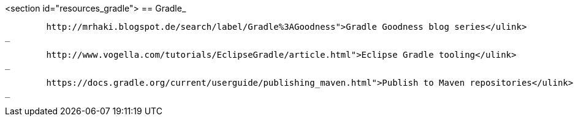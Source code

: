 <section id="resources_gradle">
== Gradle_
	
		http://mrhaki.blogspot.de/search/label/Gradle%3AGoodness">Gradle Goodness blog series</ulink>
	_
	
		http://www.vogella.com/tutorials/EclipseGradle/article.html">Eclipse Gradle tooling</ulink>
	_
	
		https://docs.gradle.org/current/userguide/publishing_maven.html">Publish to Maven repositories</ulink>
	_

